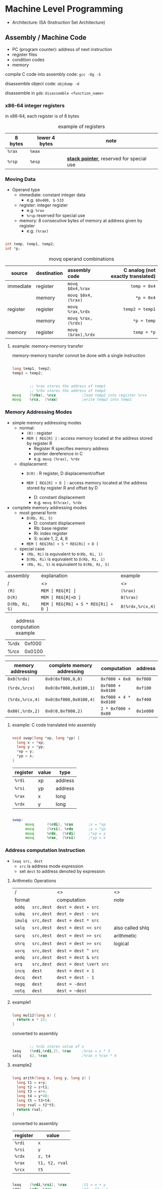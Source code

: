 #+DATE: <2016-04-04 Mon>

* Machine Level Programming

 - Architecture: ISA (Instruction Set Architecture)

** Assembly / Machine Code

 - PC (program counter): address of next instruction
 - register files
 - condition codes
 - memory

compile C code into assembly code: =gcc -Og -S=

disassemble object code: =objdump -d=

disassemble in =gdb=: =disassemble <function_name>=

*** x86-64 integer registers

in x86-64, each register is of 8 bytes

#+CAPTION: example of registers
| 8 bytes | lower 4 bytes | note                                        |
|---------+---------------+---------------------------------------------|
| =%rax=  | =%eax=        |                                             |
| =%rsp=  | =%esp=        | *_stack pointer_*, reserved for special use |


*** Moving Data

- Operand type
  - immediate: constant integer data
    - e.g. =$0x400, $-533=
  - register: integer register
    - e.g. =%rax=
    - =%rsp= reserved for special use
  - memory: 8 consecutive bytes of memory at address given by register
    - e.g. =(%rax)=

#+BEGIN_SRC C

int temp, temp1, temp2;
int *p;

#+END_SRC

#+CAPTION: movq operand combinations
|           |             |                <l> |                               <r> |
| source    | destination |      assembly code | C analog (not exactly translated) |
|-----------+-------------+--------------------+-----------------------------------|
| immediate | register    |   =movq $0x4,%rax= |                      =temp = 0x4= |
|           | memory      | =movq $0x4,(%rax)= |                        =*p = 0x4= |
|-----------+-------------+--------------------+-----------------------------------|
| register  | register    |   =movq %rax,%rdx= |                   =temp2 = temp1= |
|           | memory      | =movq %rax,(%rdx)= |                       =*p = temp= |
|-----------+-------------+--------------------+-----------------------------------|
| memory    | register    | =movq (&rax),%rdx= |                       =temp = *p= |


**** example: memory-memory transfer

memory-memory transfer connot be done with a single instruction

#+BEGIN_SRC C

long temp1, temp2;
temp1 = temp2;

#+END_SRC

#+BEGIN_SRC asm

          ;; %rax stores the address of temp1
          ;; %rbx stores the address of temp2
  movq    (%rbx), %rcx            ;load temp2 into register %rcx
  movq    %rcx,  (%rax)           ;write temp2 into temp1

#+END_SRC


*** Memory Addressing Modes

 - simple memory addressing modes
   - normal:
     - =(R)= : register
     - =MEM [ REG[R] ]= : access memory located at the address stored by register R
       - Register R specifies memory address
       - pointer dereference in C
       - e.g. =movq (%rax), %rdx=

   - displacement:
     - =D(R)= : R register, D displacement/offset
     - =MEM [ REG[R] + D ]= : access memory located at the address
       stored by register R and offset by D

       - D: constant displacement
       - e.g. =movq 8(%rax), %rdx=

 - complete memory addressing modes
   - most general form
     - =D(Rb, Ri, S)=
       - D: constant displacement
       - Rb: base register
       - Ri: index register
       - S: scale 1, 2, 4, 8
     - =MEM [ REG[Rb] + S * REG[Ri] + D ]=

   - special case
     - =(Rb, Ri)=  is equivalent to  =0(Rb, Ri, 1)=
     - =D(Rb, Ri)=  is equivalent to  =D(Rb, Ri, 1)=
     - =(Rb, Ri, S)=  is equivalent to  =0(Rb, Ri, S)=


| assembly       | explanation                         | example          |
| /              | <>                                  | <>               |
|----------------+-------------------------------------+------------------|
| =(R)=          | =MEM [ REG[R] ]=                    | =(%rax)=         |
|----------------+-------------------------------------+------------------|
| =D(R)=         | =MEM [ REG[R]+D ]=                  | =8(%rax)=        |
|----------------+-------------------------------------+------------------|
| =D(Rb, Ri, S)= | =MEM [ REG[Rb] + S * REG[Ri] + D ]= | =8(%rdx,%rcx,4)= |


#+CAPTION: address computation example
| %rdx | 0xf000 |
| %rcx | 0x0100 |

| memory addressing | complete memory addressing | computation           | address   |
|-------------------+----------------------------+-----------------------+-----------|
| =0x8(%rdx)=       | =0x8(0xf000,0,0)=          | =0xf000 + 0x8=        | =0xf008=  |
| =(%rdx,%rcx)=     | =0x0(0xf000,0x0100,1)=     | =0xf000 + 0x0100=     | =0xf100=  |
| =(%rdx,%rcx,4)=   | =0x0(0xf000,0x0100,4)=     | =0xf000 + 4 * 0x0100= | =0xf400=  |
| =0x80(,%rdx,2)=   | =0x0(0,0xf000,2)=          | =2 * 0xf000 + 0x80=   | =0x1e080= |


**** example: C code translated into assembly

#+BEGIN_SRC C

  void swap(long *xp, long *yp) {
    long x = *xp;
    long y = *yp;
    *xp = y;
    *yp = x;
  }

#+END_SRC

| register | value | type    |
|----------+-------+---------|
| =%rdi=   | xp    | address |
| =%rsi=   | yp    | address |
| =%rax=   | x     | long    |
| =%rdx=   | y     | long    |

#+BEGIN_SRC asm

  swap:
        movq      (%rdi), %rax       ;x = *xp
        movq      (%rsi), %rdx       ;y = *yp
        movq      %rdx,  (%rdi)      ;*xp = y
        movq      %rax,  (%rsi)      ;*yp = x

#+END_SRC


*** Address computation Instruction

 - =leaq src, dest=
   - =src= is address mode expression
   - set =dest= to address denoted by expression

**** Arithmetic Operations

| /                 | <>                      | <>               |
| format            | computation             | note             |
|-------------------+-------------------------+------------------|
| =addq   src,dest= | =dest = dest + src=     |                  |
|-------------------+-------------------------+------------------|
| =subq   src,dest= | =dest = dest - src=     |                  |
|-------------------+-------------------------+------------------|
| =imulq  src,dest= | =dest = dest * src=     |                  |
|-------------------+-------------------------+------------------|
| =salq   src,dest= | =dest = dest << src=    | also called shlq |
|-------------------+-------------------------+------------------|
| =sarq   src,dest= | =dest = dest >> src=    | arithmetic       |
|-------------------+-------------------------+------------------|
| =shrq   src,dest= | =dest = dest >> src=    | logical          |
|-------------------+-------------------------+------------------|
| =xorq   src,dest= | =dest = dest ^ src=     |                  |
|-------------------+-------------------------+------------------|
| =andq   src,dest= | =dest = dest & src=     |                  |
|-------------------+-------------------------+------------------|
| =orq    src,dest= | =dest = dest \vert src= |                  |
|-------------------+-------------------------+------------------|
| =incq   dest=     | =dest = dest + 1=       |                  |
|-------------------+-------------------------+------------------|
| =decq   dest=     | =dest = dest - 1=       |                  |
|-------------------+-------------------------+------------------|
| =negq   dest=     | =dest = -dest=          |                  |
|-------------------+-------------------------+------------------|
| =notq   dest=     | =dest = ~dest=          |                  |


**** example1

#+BEGIN_SRC C

  long mul12(long x) {
    return x * 12;
  }

#+END_SRC

converted to assembly

#+BEGIN_SRC asm

          ;; %rdi stores value of x
  leaq    (%rdi,%rdi,2), %rax     ;%rax = x * 3
  salq    $2, %rax                ;%rax = %rax * 4

#+END_SRC


**** example2

#+BEGIN_SRC C

  long arith(long x, long y, long z) {
    long t1 = x+y;
    long t2 = z+t1;
    long t3 = x+4;
    long t4 = y*48;
    long t5 = t3+t4;
    long rval = t2*t5;
    return rval;
  }

#+END_SRC

converted to assembly

| register | value          |
|----------+----------------|
| =%rdi=   | =x=            |
| =%rsi=   | =y=            |
| =%rdx=   | =z, t4=        |
| =%rax=   | =t1, t2, rval= |
| =%rcx=   | =t5=           |

#+BEGIN_SRC asm

  leaq    (%rdi,%rsi), %rax       ;t1 = x + y
  addq    %rdx, %rax              ;t2 = t1 + z
  leaq    (%rsi,%rsi,2), %rdx     ;t4 = y * 3
  salq    $4, %rdx                ;t4 = t4 << 4
  leaq    4(%rdi,%rdx), %rcx      ;t5 = t3 + x + 4
  imulq   %rcx, %rax              ;rval = t2 * t5

#+END_SRC
